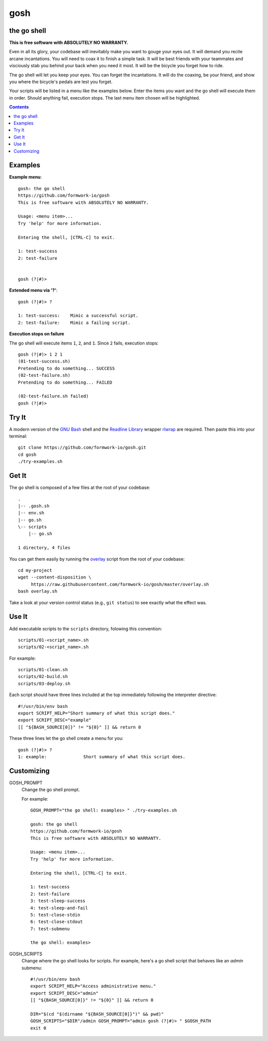 gosh
====

the go shell
------------

**This is free software with ABSOLUTELY NO WARRANTY.**

Even in all its glory, your codebase will inevitably make you want to gouge
your eyes out. It will demand you recite arcane incantations. You will need to
coax it to finish a simple task. It will be best friends with your teammates
and visciously stab you behind your back when you need it most. It will be the
bicycle you forget how to ride.

The go shell will let you keep your eyes. You can forget the incantations. It
will do the coaxing, be your friend, and show you where the bicycle's pedals
are lest you forget.

Your scripts will be listed in a menu like the examples below. Enter the items
you want and the go shell will execute them in order. Should anything fail,
execution stops. The last menu item chosen will be highlighted.

.. contents::

Examples
--------

**Example menu**::

    gosh: the go shell
    https://github.com/formwork-io/gosh
    This is free software with ABSOLUTELY NO WARRANTY.
    
    Usage: <menu item>...
    Try 'help' for more information.
    
    Entering the shell, [CTRL-C] to exit.
    
    1: test-success
    2: test-failure
                                                                                                                                   
    
    gosh (?|#)> 


**Extended menu via '?'**::

    gosh (?|#)> ?
    
    1: test-success:    Mimic a successful script.
    2: test-failure:    Mimic a failing script.
                                                                    
**Execution stops on failure**

The go shell will execute items ``1``, ``2``, and ``1``. Since ``2`` fails,
execution stops::

    gosh (?|#)> 1 2 1
    (01-test-success.sh)
    Pretending to do something... SUCCESS
    (02-test-failure.sh)
    Pretending to do something... FAILED
  
    (02-test-failure.sh failed)
    gosh (?|#)> 


Try It
------

A modern version of the `GNU Bash`_ shell and the `Readline Library`_ wrapper
`rlwrap`_ are required. Then paste this into your terminal::

    git clone https://github.com/formwork-io/gosh.git
    cd gosh
    ./try-examples.sh

.. _GNU Bash: https://www.gnu.org/software/bash/bash.html
.. _Readline Library: http://cnswww.cns.cwru.edu/~chet/readline/rltop.html
.. _rlwrap: http://utopia.knoware.nl/~hlub/rlwrap/#rlwrap


Get It
------

The go shell is composed of a few files at the root of your codebase::

    .
    |-- .gosh.sh
    |-- env.sh
    |-- go.sh
    \-- scripts
        |-- go.sh

    1 directory, 4 files

You can get them easily by running the `overlay`_ script from the root of your
codebase::

    cd my-project
    wget --content-disposition \
         https://raw.githubusercontent.com/formwork-io/gosh/master/overlay.sh
    bash overlay.sh

Take a look at your version control status (e.g., ``git status``) to see
exactly what the effect was.

.. _overlay: https://raw.githubusercontent.com/formwork-io/gosh/master/overlay.sh
    

Use It
------

Add executable scripts to the ``scripts`` directory, folowing this convention::

    scripts/01-<script_name>.sh
    scripts/02-<script_name>.sh

For example::

    scripts/01-clean.sh
    scripts/02-build.sh
    scripts/03-deploy.sh

Each script should have three lines included at the top immediately following
the interpreter directive::

    #!/usr/bin/env bash
    export SCRIPT_HELP="Short summary of what this script does."
    export SCRIPT_DESC="example"
    [[ "${BASH_SOURCE[0]}" != "${0}" ]] && return 0

These three lines let the go shell create a menu for you::

    gosh (?|#)> ?
    1: example:              Short summary of what this script does.

Customizing
-----------

GOSH_PROMPT
  Change the go shell prompt.

  For example::

    GOSH_PROMPT="the go shell: examples> " ./try-examples.sh

    gosh: the go shell
    https://github.com/formwork-io/gosh
    This is free software with ABSOLUTELY NO WARRANTY.

    Usage: <menu item>...
    Try 'help' for more information.

    Entering the shell, [CTRL-C] to exit.

    1: test-success
    2: test-failure
    3: test-sleep-success
    4: test-sleep-and-fail
    5: test-close-stdin
    6: test-close-stdout
    7: test-submenu
    
    the go shell: examples> 

GOSH_SCRIPTS
  Change where the go shell looks for scripts. For example, here's a go shell
  script that behaves like an *admin* submenu::

    #!/usr/bin/env bash
    export SCRIPT_HELP="Access administrative menu."
    export SCRIPT_DESC="admin"
    [[ "${BASH_SOURCE[0]}" != "${0}" ]] && return 0

    DIR="$(cd "$(dirname "${BASH_SOURCE[0]}")" && pwd)"
    GOSH_SCRIPTS="$DIR"/admin GOSH_PROMPT="admin gosh (?|#)> " $GOSH_PATH
    exit 0

